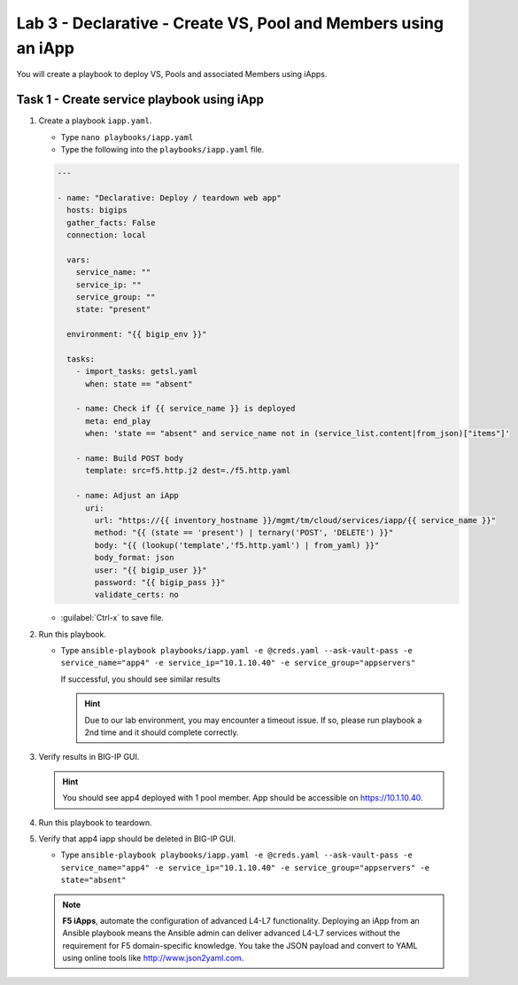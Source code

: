 Lab 3 - Declarative - Create VS, Pool and Members using an iApp
---------------------------------------------------------------

You will create a playbook to deploy VS, Pools and associated Members using iApps.

Task 1 - Create service playbook using iApp
~~~~~~~~~~~~~~~~~~~~~~~~~~~~~~~~~~~~~~~~~~~

#. Create a playbook ``iapp.yaml``.

   - Type ``nano playbooks/iapp.yaml``
   - Type the following into the ``playbooks/iapp.yaml`` file.

   .. code:: yaml

      ---

      - name: "Declarative: Deploy / teardown web app"
        hosts: bigips
        gather_facts: False
        connection: local

        vars:
          service_name: ""
          service_ip: ""
          service_group: ""
          state: "present"

        environment: "{{ bigip_env }}"

        tasks:
          - import_tasks: getsl.yaml
            when: state == "absent"

          - name: Check if {{ service_name }} is deployed
            meta: end_play
            when: 'state == "absent" and service_name not in (service_list.content|from_json)["items"]'

          - name: Build POST body
            template: src=f5.http.j2 dest=./f5.http.yaml

          - name: Adjust an iApp
            uri:
              url: "https://{{ inventory_hostname }}/mgmt/tm/cloud/services/iapp/{{ service_name }}"
              method: "{{ (state == 'present') | ternary('POST', 'DELETE') }}"
              body: "{{ (lookup('template','f5.http.yaml') | from_yaml) }}"
              body_format: json
              user: "{{ bigip_user }}"
              password: "{{ bigip_pass }}"
              validate_certs: no


   - :guilabel:`Ctrl-x` to save file.

#. Run this playbook.

   - Type ``ansible-playbook playbooks/iapp.yaml -e @creds.yaml --ask-vault-pass -e service_name="app4" -e service_ip="10.1.10.40" -e service_group="appservers"``

     If successful, you should see similar results

     .. image:: ../images/image011.png
        :height: 180px

     .. HINT:: Due to our lab environment, you may encounter a timeout issue.  
        If so, please run playbook a 2nd time and it should complete correctly.

#. Verify results in BIG-IP GUI.

   .. HINT:: You should see app4 deployed with 1 pool member.  App should be 
      accessible on https://10.1.10.40.

#. Run this playbook to teardown.
#. Verify that app4 iapp should be deleted in BIG-IP GUI.

   - Type ``ansible-playbook playbooks/iapp.yaml -e @creds.yaml --ask-vault-pass -e service_name="app4" -e service_ip="10.1.10.40" -e service_group="appservers" -e state="absent"``

   .. NOTE:: **F5 iApps**, automate the configuration of advanced L4-L7 
      functionality. Deploying an iApp from an Ansible playbook means the
      Ansible admin can deliver advanced L4-L7 services without the requirement
      for F5 domain-specific knowledge.  You take the JSON payload and convert
      to YAML using online tools like http://www.json2yaml.com.
